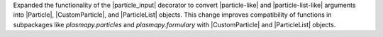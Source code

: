 Expanded the functionality of the |particle_input| decorator to convert
|particle-like| and |particle-list-like| arguments into |Particle|,
|CustomParticle|, and |ParticleList| objects. This change improves
compatibility of functions in subpackages like `plasmapy.particles` and
`plasmapy.formulary` with |CustomParticle| and |ParticleList| objects.

